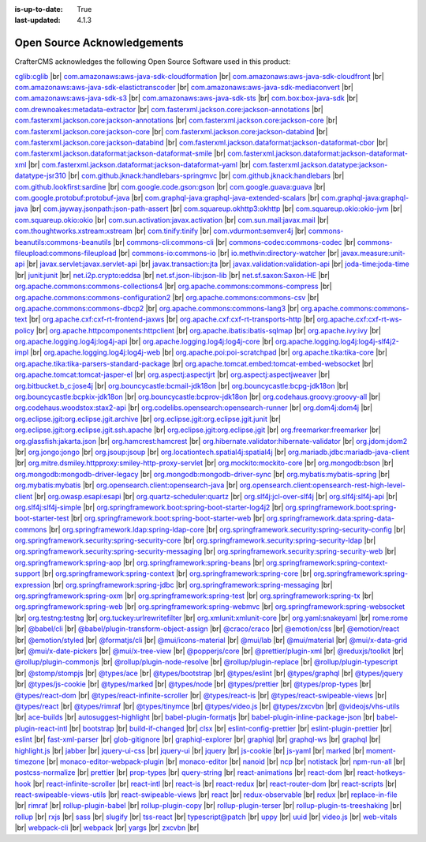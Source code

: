 :is-up-to-date: True
:last-updated: 4.1.3

.. index:: Open Source Acknowledgements

.. _oss-acknowledgements:

============================
Open Source Acknowledgements
============================
CrafterCMS acknowledges the following Open Source Software used in this product:

`cglib:cglib <https://mvnrepository.com/artifact/cglib/cglib>`_
|br|
`com.amazonaws:aws-java-sdk-cloudformation <https://mvnrepository.com/artifact/com.amazonaws/aws-java-sdk-cloudformation>`_
|br|
`com.amazonaws:aws-java-sdk-cloudfront <https://mvnrepository.com/artifact/com.amazonaws/aws-java-sdk-cloudfront>`_
|br|
`com.amazonaws:aws-java-sdk-elastictranscoder <https://mvnrepository.com/artifact/com.amazonaws/aws-java-sdk-elastictranscoder>`_
|br|
`com.amazonaws:aws-java-sdk-mediaconvert <https://mvnrepository.com/artifact/com.amazonaws/aws-java-sdk-mediaconvert>`_
|br|
`com.amazonaws:aws-java-sdk-s3 <https://mvnrepository.com/artifact/com.amazonaws/aws-java-sdk-s3>`_
|br|
`com.amazonaws:aws-java-sdk-sts <https://mvnrepository.com/artifact/com.amazonaws/aws-java-sdk-sts>`_
|br|
`com.box:box-java-sdk <https://mvnrepository.com/artifact/com.box/box-java-sdk>`_
|br|
`com.drewnoakes:metadata-extractor <https://mvnrepository.com/artifact/com.drewnoakes/metadata-extractor>`_
|br|
`com.fasterxml.jackson.core:jackson-annotations <https://mvnrepository.com/artifact/com.fasterxml.jackson.core/jackson-annotations>`_
|br|
`com.fasterxml.jackson.core:jackson-annotations <https://mvnrepository.com/artifact/com.fasterxml.jackson.core/jackson-annotations>`_
|br|
`com.fasterxml.jackson.core:jackson-core <https://mvnrepository.com/artifact/com.fasterxml.jackson.core/jackson-core>`_
|br|
`com.fasterxml.jackson.core:jackson-core <https://mvnrepository.com/artifact/com.fasterxml.jackson.core/jackson-core>`_
|br|
`com.fasterxml.jackson.core:jackson-databind <https://mvnrepository.com/artifact/com.fasterxml.jackson.core/jackson-databind>`_
|br|
`com.fasterxml.jackson.core:jackson-databind <https://mvnrepository.com/artifact/com.fasterxml.jackson.core/jackson-databind>`_
|br|
`com.fasterxml.jackson.dataformat:jackson-dataformat-cbor <https://mvnrepository.com/artifact/com.fasterxml.jackson.dataformat/jackson-dataformat-cbor>`_
|br|
`com.fasterxml.jackson.dataformat:jackson-dataformat-smile <https://mvnrepository.com/artifact/com.fasterxml.jackson.dataformat/jackson-dataformat-smile>`_
|br|
`com.fasterxml.jackson.dataformat:jackson-dataformat-xml <https://mvnrepository.com/artifact/com.fasterxml.jackson.dataformat/jackson-dataformat-xml>`_
|br|
`com.fasterxml.jackson.dataformat:jackson-dataformat-yaml <https://mvnrepository.com/artifact/com.fasterxml.jackson.dataformat/jackson-dataformat-yaml>`_
|br|
`com.fasterxml.jackson.datatype:jackson-datatype-jsr310 <https://mvnrepository.com/artifact/com.fasterxml.jackson.datatype/jackson-datatype-jsr310>`_
|br|
`com.github.jknack:handlebars-springmvc <https://mvnrepository.com/artifact/com.github.jknack/handlebars-springmvc>`_
|br|
`com.github.jknack:handlebars <https://mvnrepository.com/artifact/com.github.jknack/handlebars>`_
|br|
`com.github.lookfirst:sardine <https://mvnrepository.com/artifact/com.github.lookfirst/sardine>`_
|br|
`com.google.code.gson:gson <https://mvnrepository.com/artifact/com.google.code.gson/gson>`_
|br|
`com.google.guava:guava <https://mvnrepository.com/artifact/com.google.guava/guava>`_
|br|
`com.google.protobuf:protobuf-java <https://mvnrepository.com/artifact/com.google.protobuf/protobuf-java>`_
|br|
`com.graphql-java:graphql-java-extended-scalars <https://mvnrepository.com/artifact/com.graphql-java/graphql-java-extended-scalars>`_
|br|
`com.graphql-java:graphql-java <https://mvnrepository.com/artifact/com.graphql-java/graphql-java>`_
|br|
`com.jayway.jsonpath:json-path-assert <https://mvnrepository.com/artifact/com.jayway.jsonpath/json-path-assert>`_
|br|
`com.squareup.okhttp3:okhttp <https://mvnrepository.com/artifact/com.squareup.okhttp3/okhttp>`_
|br|
`com.squareup.okio:okio-jvm <https://mvnrepository.com/artifact/com.squareup.okio/okio-jvm>`_
|br|
`com.squareup.okio:okio <https://mvnrepository.com/artifact/com.squareup.okio/okio>`_
|br|
`com.sun.activation:javax.activation <https://mvnrepository.com/artifact/com.sun.activation/javax.activation>`_
|br|
`com.sun.mail:javax.mail <https://mvnrepository.com/artifact/com.sun.mail/javax.mail>`_
|br|
`com.thoughtworks.xstream:xstream <https://mvnrepository.com/artifact/com.thoughtworks.xstream/xstream>`_
|br|
`com.tinify:tinify <https://mvnrepository.com/artifact/com.tinify/tinify>`_
|br|
`com.vdurmont:semver4j <https://mvnrepository.com/artifact/com.vdurmont/semver4j>`_
|br|
`commons-beanutils:commons-beanutils <https://mvnrepository.com/artifact/commons-beanutils/commons-beanutils>`_
|br|
`commons-cli:commons-cli <https://mvnrepository.com/artifact/commons-cli/commons-cli>`_
|br|
`commons-codec:commons-codec <https://mvnrepository.com/artifact/commons-codec/commons-codec>`_
|br|
`commons-fileupload:commons-fileupload <https://mvnrepository.com/artifact/commons-fileupload/commons-fileupload>`_
|br|
`commons-io:commons-io <https://mvnrepository.com/artifact/commons-io/commons-io>`_
|br|
`io.methvin:directory-watcher <https://mvnrepository.com/artifact/io.methvin/directory-watcher>`_
|br|
`javax.measure:unit-api <https://mvnrepository.com/artifact/javax.measure/unit-api>`_
|br|
`javax.servlet:javax.servlet-api <https://mvnrepository.com/artifact/javax.servlet/javax.servlet-api>`_
|br|
`javax.transaction:jta <https://mvnrepository.com/artifact/javax.transaction/jta>`_
|br|
`javax.validation:validation-api <https://mvnrepository.com/artifact/javax.validation/validation-api>`_
|br|
`joda-time:joda-time <https://mvnrepository.com/artifact/joda-time/joda-time>`_
|br|
`junit:junit <https://mvnrepository.com/artifact/junit/junit>`_
|br|
`net.i2p.crypto:eddsa <https://mvnrepository.com/artifact/net.i2p.crypto/eddsa>`_
|br|
`net.sf.json-lib:json-lib <https://mvnrepository.com/artifact/net.sf.json-lib/json-lib>`_
|br|
`net.sf.saxon:Saxon-HE <https://mvnrepository.com/artifact/net.sf.saxon/Saxon-HE>`_
|br|
`org.apache.commons:commons-collections4 <https://mvnrepository.com/artifact/org.apache.commons/commons-collections4>`_
|br|
`org.apache.commons:commons-compress <https://mvnrepository.com/artifact/org.apache.commons/commons-compress>`_
|br|
`org.apache.commons:commons-configuration2 <https://mvnrepository.com/artifact/org.apache.commons/commons-configuration2>`_
|br|
`org.apache.commons:commons-csv <https://mvnrepository.com/artifact/org.apache.commons/commons-csv>`_
|br|
`org.apache.commons:commons-dbcp2 <https://mvnrepository.com/artifact/org.apache.commons/commons-dbcp2>`_
|br|
`org.apache.commons:commons-lang3 <https://mvnrepository.com/artifact/org.apache.commons/commons-lang3>`_
|br|
`org.apache.commons:commons-text <https://mvnrepository.com/artifact/org.apache.commons/commons-text>`_
|br|
`org.apache.cxf:cxf-rt-frontend-jaxws <https://mvnrepository.com/artifact/org.apache.cxf/cxf-rt-frontend-jaxws>`_
|br|
`org.apache.cxf:cxf-rt-transports-http <https://mvnrepository.com/artifact/org.apache.cxf/cxf-rt-transports-http>`_
|br|
`org.apache.cxf:cxf-rt-ws-policy <https://mvnrepository.com/artifact/org.apache.cxf/cxf-rt-ws-policy>`_
|br|
`org.apache.httpcomponents:httpclient <https://mvnrepository.com/artifact/org.apache.httpcomponents/httpclient>`_
|br|
`org.apache.ibatis:ibatis-sqlmap <https://mvnrepository.com/artifact/org.apache.ibatis/ibatis-sqlmap>`_
|br|
`org.apache.ivy:ivy <https://mvnrepository.com/artifact/org.apache.ivy/ivy>`_
|br|
`org.apache.logging.log4j:log4j-api <https://mvnrepository.com/artifact/org.apache.logging.log4j/log4j-api>`_
|br|
`org.apache.logging.log4j:log4j-core <https://mvnrepository.com/artifact/org.apache.logging.log4j/log4j-core>`_
|br|
`org.apache.logging.log4j:log4j-slf4j2-impl <https://mvnrepository.com/artifact/org.apache.logging.log4j/log4j-slf4j2-impl>`_
|br|
`org.apache.logging.log4j:log4j-web <https://mvnrepository.com/artifact/org.apache.logging.log4j/log4j-web>`_
|br|
`org.apache.poi:poi-scratchpad <https://mvnrepository.com/artifact/org.apache.poi/poi-scratchpad>`_
|br|
`org.apache.tika:tika-core <https://mvnrepository.com/artifact/org.apache.tika/tika-core>`_
|br|
`org.apache.tika:tika-parsers-standard-package <https://mvnrepository.com/artifact/org.apache.tika/tika-parsers-standard-package>`_
|br|
`org.apache.tomcat.embed:tomcat-embed-websocket <https://mvnrepository.com/artifact/org.apache.tomcat.embed/tomcat-embed-websocket>`_
|br|
`org.apache.tomcat:tomcat-jasper-el <https://mvnrepository.com/artifact/org.apache.tomcat/tomcat-jasper-el>`_
|br|
`org.aspectj:aspectjrt <https://mvnrepository.com/artifact/org.aspectj/aspectjrt>`_
|br|
`org.aspectj:aspectjweaver <https://mvnrepository.com/artifact/org.aspectj/aspectjweaver>`_
|br|
`org.bitbucket.b_c:jose4j <https://mvnrepository.com/artifact/org.bitbucket.b_c/jose4j>`_
|br|
`org.bouncycastle:bcmail-jdk18on <https://mvnrepository.com/artifact/org.bouncycastle/bcmail-jdk18on>`_
|br|
`org.bouncycastle:bcpg-jdk18on <https://mvnrepository.com/artifact/org.bouncycastle/bcpg-jdk18on>`_
|br|
`org.bouncycastle:bcpkix-jdk18on <https://mvnrepository.com/artifact/org.bouncycastle/bcpkix-jdk18on>`_
|br|
`org.bouncycastle:bcprov-jdk18on <https://mvnrepository.com/artifact/org.bouncycastle/bcprov-jdk18on>`_
|br|
`org.codehaus.groovy:groovy-all <https://mvnrepository.com/artifact/org.codehaus.groovy/groovy-all>`_
|br|
`org.codehaus.woodstox:stax2-api <https://mvnrepository.com/artifact/org.codehaus.woodstox/stax2-api>`_
|br|
`org.codelibs.opensearch:opensearch-runner <https://mvnrepository.com/artifact/org.codelibs.opensearch/opensearch-runner>`_
|br|
`org.dom4j:dom4j <https://mvnrepository.com/artifact/org.dom4j/dom4j>`_
|br|
`org.eclipse.jgit:org.eclipse.jgit.archive <https://mvnrepository.com/artifact/org.eclipse.jgit/org.eclipse.jgit.archive>`_
|br|
`org.eclipse.jgit:org.eclipse.jgit.junit <https://mvnrepository.com/artifact/org.eclipse.jgit/org.eclipse.jgit.junit>`_
|br|
`org.eclipse.jgit:org.eclipse.jgit.ssh.apache <https://mvnrepository.com/artifact/org.eclipse.jgit/org.eclipse.jgit.ssh.apache>`_
|br|
`org.eclipse.jgit:org.eclipse.jgit <https://mvnrepository.com/artifact/org.eclipse.jgit/org.eclipse.jgit>`_
|br|
`org.freemarker:freemarker <https://mvnrepository.com/artifact/org.freemarker/freemarker>`_
|br|
`org.glassfish:jakarta.json <https://mvnrepository.com/artifact/org.glassfish/jakarta.json>`_
|br|
`org.hamcrest:hamcrest <https://mvnrepository.com/artifact/org.hamcrest/hamcrest>`_
|br|
`org.hibernate.validator:hibernate-validator <https://mvnrepository.com/artifact/org.hibernate.validator/hibernate-validator>`_
|br|
`org.jdom:jdom2 <https://mvnrepository.com/artifact/org.jdom/jdom2>`_
|br|
`org.jongo:jongo <https://mvnrepository.com/artifact/org.jongo/jongo>`_
|br|
`org.jsoup:jsoup <https://mvnrepository.com/artifact/org.jsoup/jsoup>`_
|br|
`org.locationtech.spatial4j:spatial4j <https://mvnrepository.com/artifact/org.locationtech.spatial4j/spatial4j>`_
|br|
`org.mariadb.jdbc:mariadb-java-client <https://mvnrepository.com/artifact/org.mariadb.jdbc/mariadb-java-client>`_
|br|
`org.mitre.dsmiley.httpproxy:smiley-http-proxy-servlet <https://mvnrepository.com/artifact/org.mitre.dsmiley.httpproxy/smiley-http-proxy-servlet>`_
|br|
`org.mockito:mockito-core <https://mvnrepository.com/artifact/org.mockito/mockito-core>`_
|br|
`org.mongodb:bson <https://mvnrepository.com/artifact/org.mongodb/bson>`_
|br|
`org.mongodb:mongodb-driver-legacy <https://mvnrepository.com/artifact/org.mongodb/mongodb-driver-legacy>`_
|br|
`org.mongodb:mongodb-driver-sync <https://mvnrepository.com/artifact/org.mongodb/mongodb-driver-sync>`_
|br|
`org.mybatis:mybatis-spring <https://mvnrepository.com/artifact/org.mybatis/mybatis-spring>`_
|br|
`org.mybatis:mybatis <https://mvnrepository.com/artifact/org.mybatis/mybatis>`_
|br|
`org.opensearch.client:opensearch-java <https://mvnrepository.com/artifact/org.opensearch.client/opensearch-java>`_
|br|
`org.opensearch.client:opensearch-rest-high-level-client <https://mvnrepository.com/artifact/org.opensearch.client/opensearch-rest-high-level-client>`_
|br|
`org.owasp.esapi:esapi <https://mvnrepository.com/artifact/org.owasp.esapi/esapi>`_
|br|
`org.quartz-scheduler:quartz <https://mvnrepository.com/artifact/org.quartz-scheduler/quartz>`_
|br|
`org.slf4j:jcl-over-slf4j <https://mvnrepository.com/artifact/org.slf4j/jcl-over-slf4j>`_
|br|
`org.slf4j:slf4j-api <https://mvnrepository.com/artifact/org.slf4j/slf4j-api>`_
|br|
`org.slf4j:slf4j-simple <https://mvnrepository.com/artifact/org.slf4j/slf4j-simple>`_
|br|
`org.springframework.boot:spring-boot-starter-log4j2 <https://mvnrepository.com/artifact/org.springframework.boot/spring-boot-starter-log4j2>`_
|br|
`org.springframework.boot:spring-boot-starter-test <https://mvnrepository.com/artifact/org.springframework.boot/spring-boot-starter-test>`_
|br|
`org.springframework.boot:spring-boot-starter-web <https://mvnrepository.com/artifact/org.springframework.boot/spring-boot-starter-web>`_
|br|
`org.springframework.data:spring-data-commons <https://mvnrepository.com/artifact/org.springframework.data/spring-data-commons>`_
|br|
`org.springframework.ldap:spring-ldap-core <https://mvnrepository.com/artifact/org.springframework.ldap/spring-ldap-core>`_
|br|
`org.springframework.security:spring-security-config <https://mvnrepository.com/artifact/org.springframework.security/spring-security-config>`_
|br|
`org.springframework.security:spring-security-core <https://mvnrepository.com/artifact/org.springframework.security/spring-security-core>`_
|br|
`org.springframework.security:spring-security-ldap <https://mvnrepository.com/artifact/org.springframework.security/spring-security-ldap>`_
|br|
`org.springframework.security:spring-security-messaging <https://mvnrepository.com/artifact/org.springframework.security/spring-security-messaging>`_
|br|
`org.springframework.security:spring-security-web <https://mvnrepository.com/artifact/org.springframework.security/spring-security-web>`_
|br|
`org.springframework:spring-aop <https://mvnrepository.com/artifact/org.springframework/spring-aop>`_
|br|
`org.springframework:spring-beans <https://mvnrepository.com/artifact/org.springframework/spring-beans>`_
|br|
`org.springframework:spring-context-support <https://mvnrepository.com/artifact/org.springframework/spring-context-support>`_
|br|
`org.springframework:spring-context <https://mvnrepository.com/artifact/org.springframework/spring-context>`_
|br|
`org.springframework:spring-core <https://mvnrepository.com/artifact/org.springframework/spring-core>`_
|br|
`org.springframework:spring-expression <https://mvnrepository.com/artifact/org.springframework/spring-expression>`_
|br|
`org.springframework:spring-jdbc <https://mvnrepository.com/artifact/org.springframework/spring-jdbc>`_
|br|
`org.springframework:spring-messaging <https://mvnrepository.com/artifact/org.springframework/spring-messaging>`_
|br|
`org.springframework:spring-oxm <https://mvnrepository.com/artifact/org.springframework/spring-oxm>`_
|br|
`org.springframework:spring-test <https://mvnrepository.com/artifact/org.springframework/spring-test>`_
|br|
`org.springframework:spring-tx <https://mvnrepository.com/artifact/org.springframework/spring-tx>`_
|br|
`org.springframework:spring-web <https://mvnrepository.com/artifact/org.springframework/spring-web>`_
|br|
`org.springframework:spring-webmvc <https://mvnrepository.com/artifact/org.springframework/spring-webmvc>`_
|br|
`org.springframework:spring-websocket <https://mvnrepository.com/artifact/org.springframework/spring-websocket>`_
|br|
`org.testng:testng <https://mvnrepository.com/artifact/org.testng/testng>`_
|br|
`org.tuckey:urlrewritefilter <https://mvnrepository.com/artifact/org.tuckey/urlrewritefilter>`_
|br|
`org.xmlunit:xmlunit-core <https://mvnrepository.com/artifact/org.xmlunit/xmlunit-core>`_
|br|
`org.yaml:snakeyaml <https://mvnrepository.com/artifact/org.yaml/snakeyaml>`_
|br|
`rome:rome <https://mvnrepository.com/artifact/rome/rome>`_
|br|
`@babel/cli <https://www.npmjs.com/package/@babel/cli>`_
|br|
`@babel/plugin-transform-object-assign <https://www.npmjs.com/package/@babel/plugin-transform-object-assign>`_
|br|
`@craco/craco <https://www.npmjs.com/package/@craco/craco>`_
|br|
`@emotion/css <https://www.npmjs.com/package/@emotion/css>`_
|br|
`@emotion/react <https://www.npmjs.com/package/@emotion/react>`_
|br|
`@emotion/styled <https://www.npmjs.com/package/@emotion/styled>`_
|br|
`@formatjs/cli <https://www.npmjs.com/package/@formatjs/cli>`_
|br|
`@mui/icons-material <https://www.npmjs.com/package/@mui/icons-material>`_
|br|
`@mui/lab <https://www.npmjs.com/package/@mui/lab>`_
|br|
`@mui/material <https://www.npmjs.com/package/@mui/material>`_
|br|
`@mui/x-data-grid <https://www.npmjs.com/package/@mui/x-data-grid>`_
|br|
`@mui/x-date-pickers <https://www.npmjs.com/package/@mui/x-date-pickers>`_
|br|
`@mui/x-tree-view <https://www.npmjs.com/package/@mui/x-tree-view>`_
|br|
`@popperjs/core <https://www.npmjs.com/package/@popperjs/core>`_
|br|
`@prettier/plugin-xml <https://www.npmjs.com/package/@prettier/plugin-xml>`_
|br|
`@reduxjs/toolkit <https://www.npmjs.com/package/@reduxjs/toolkit>`_
|br|
`@rollup/plugin-commonjs <https://www.npmjs.com/package/@rollup/plugin-commonjs>`_
|br|
`@rollup/plugin-node-resolve <https://www.npmjs.com/package/@rollup/plugin-node-resolve>`_
|br|
`@rollup/plugin-replace <https://www.npmjs.com/package/@rollup/plugin-replace>`_
|br|
`@rollup/plugin-typescript <https://www.npmjs.com/package/@rollup/plugin-typescript>`_
|br|
`@stomp/stompjs <https://www.npmjs.com/package/@stomp/stompjs>`_
|br|
`@types/ace <https://www.npmjs.com/package/@types/ace>`_
|br|
`@types/bootstrap <https://www.npmjs.com/package/@types/bootstrap>`_
|br|
`@types/eslint <https://www.npmjs.com/package/@types/eslint>`_
|br|
`@types/graphql <https://www.npmjs.com/package/@types/graphql>`_
|br|
`@types/jquery <https://www.npmjs.com/package/@types/jquery>`_
|br|
`@types/js-cookie <https://www.npmjs.com/package/@types/js-cookie>`_
|br|
`@types/marked <https://www.npmjs.com/package/@types/marked>`_
|br|
`@types/node <https://www.npmjs.com/package/@types/node>`_
|br|
`@types/prettier <https://www.npmjs.com/package/@types/prettier>`_
|br|
`@types/prop-types <https://www.npmjs.com/package/@types/prop-types>`_
|br|
`@types/react-dom <https://www.npmjs.com/package/@types/react-dom>`_
|br|
`@types/react-infinite-scroller <https://www.npmjs.com/package/@types/react-infinite-scroller>`_
|br|
`@types/react-is <https://www.npmjs.com/package/@types/react-is>`_
|br|
`@types/react-swipeable-views <https://www.npmjs.com/package/@types/react-swipeable-views>`_
|br|
`@types/react <https://www.npmjs.com/package/@types/react>`_
|br|
`@types/rimraf <https://www.npmjs.com/package/@types/rimraf>`_
|br|
`@types/tinymce <https://www.npmjs.com/package/@types/tinymce>`_
|br|
`@types/video.js <https://www.npmjs.com/package/@types/video.js>`_
|br|
`@types/zxcvbn <https://www.npmjs.com/package/@types/zxcvbn>`_
|br|
`@videojs/vhs-utils <https://www.npmjs.com/package/@videojs/vhs-utils>`_
|br|
`ace-builds <https://www.npmjs.com/package/ace-builds>`_
|br|
`autosuggest-highlight <https://www.npmjs.com/package/autosuggest-highlight>`_
|br|
`babel-plugin-formatjs <https://www.npmjs.com/package/babel-plugin-formatjs>`_
|br|
`babel-plugin-inline-package-json <https://www.npmjs.com/package/babel-plugin-inline-package-json>`_
|br|
`babel-plugin-react-intl <https://www.npmjs.com/package/babel-plugin-react-intl>`_
|br|
`bootstrap <https://www.npmjs.com/package/bootstrap>`_
|br|
`build-if-changed <https://www.npmjs.com/package/build-if-changed>`_
|br|
`clsx <https://www.npmjs.com/package/clsx>`_
|br|
`eslint-config-prettier <https://www.npmjs.com/package/eslint-config-prettier>`_
|br|
`eslint-plugin-prettier <https://www.npmjs.com/package/eslint-plugin-prettier>`_
|br|
`eslint <https://www.npmjs.com/package/eslint>`_
|br|
`fast-xml-parser <https://www.npmjs.com/package/fast-xml-parser>`_
|br|
`glob-gitignore <https://www.npmjs.com/package/glob-gitignore>`_
|br|
`graphiql-explorer <https://www.npmjs.com/package/graphiql-explorer>`_
|br|
`graphiql <https://www.npmjs.com/package/graphiql>`_
|br|
`graphql-ws <https://www.npmjs.com/package/graphql-ws>`_
|br|
`graphql <https://www.npmjs.com/package/graphql>`_
|br|
`highlight.js <https://www.npmjs.com/package/highlight.js>`_
|br|
`jabber <https://www.npmjs.com/package/jabber>`_
|br|
`jquery-ui-css <https://www.npmjs.com/package/jquery-ui-css>`_
|br|
`jquery-ui <https://www.npmjs.com/package/jquery-ui>`_
|br|
`jquery <https://www.npmjs.com/package/jquery>`_
|br|
`js-cookie <https://www.npmjs.com/package/js-cookie>`_
|br|
`js-yaml <https://www.npmjs.com/package/js-yaml>`_
|br|
`marked <https://www.npmjs.com/package/marked>`_
|br|
`moment-timezone <https://www.npmjs.com/package/moment-timezone>`_
|br|
`monaco-editor-webpack-plugin <https://www.npmjs.com/package/monaco-editor-webpack-plugin>`_
|br|
`monaco-editor <https://www.npmjs.com/package/monaco-editor>`_
|br|
`nanoid <https://www.npmjs.com/package/nanoid>`_
|br|
`ncp <https://www.npmjs.com/package/ncp>`_
|br|
`notistack <https://www.npmjs.com/package/notistack>`_
|br|
`npm-run-all <https://www.npmjs.com/package/npm-run-all>`_
|br|
`postcss-normalize <https://www.npmjs.com/package/postcss-normalize>`_
|br|
`prettier <https://www.npmjs.com/package/prettier>`_
|br|
`prop-types <https://www.npmjs.com/package/prop-types>`_
|br|
`query-string <https://www.npmjs.com/package/query-string>`_
|br|
`react-animations <https://www.npmjs.com/package/react-animations>`_
|br|
`react-dom <https://www.npmjs.com/package/react-dom>`_
|br|
`react-hotkeys-hook <https://www.npmjs.com/package/react-hotkeys-hook>`_
|br|
`react-infinite-scroller <https://www.npmjs.com/package/react-infinite-scroller>`_
|br|
`react-intl <https://www.npmjs.com/package/react-intl>`_
|br|
`react-is <https://www.npmjs.com/package/react-is>`_
|br|
`react-redux <https://www.npmjs.com/package/react-redux>`_
|br|
`react-router-dom <https://www.npmjs.com/package/react-router-dom>`_
|br|
`react-scripts <https://www.npmjs.com/package/react-scripts>`_
|br|
`react-swipeable-views-utils <https://www.npmjs.com/package/react-swipeable-views-utils>`_
|br|
`react-swipeable-views <https://www.npmjs.com/package/react-swipeable-views>`_
|br|
`react <https://www.npmjs.com/package/react>`_
|br|
`redux-observable <https://www.npmjs.com/package/redux-observable>`_
|br|
`redux <https://www.npmjs.com/package/redux>`_
|br|
`replace-in-file <https://www.npmjs.com/package/replace-in-file>`_
|br|
`rimraf <https://www.npmjs.com/package/rimraf>`_
|br|
`rollup-plugin-babel <https://www.npmjs.com/package/rollup-plugin-babel>`_
|br|
`rollup-plugin-copy <https://www.npmjs.com/package/rollup-plugin-copy>`_
|br|
`rollup-plugin-terser <https://www.npmjs.com/package/rollup-plugin-terser>`_
|br|
`rollup-plugin-ts-treeshaking <https://www.npmjs.com/package/rollup-plugin-ts-treeshaking>`_
|br|
`rollup <https://www.npmjs.com/package/rollup>`_
|br|
`rxjs <https://www.npmjs.com/package/rxjs>`_
|br|
`sass <https://www.npmjs.com/package/sass>`_
|br|
`slugify <https://www.npmjs.com/package/slugify>`_
|br|
`tss-react <https://www.npmjs.com/package/tss-react>`_
|br|
`typescript@patch <https://www.npmjs.com/package/typescript@patch>`_
|br|
`uppy <https://www.npmjs.com/package/uppy>`_
|br|
`uuid <https://www.npmjs.com/package/uuid>`_
|br|
`video.js <https://www.npmjs.com/package/video.js>`_
|br|
`web-vitals <https://www.npmjs.com/package/web-vitals>`_
|br|
`webpack-cli <https://www.npmjs.com/package/webpack-cli>`_
|br|
`webpack <https://www.npmjs.com/package/webpack>`_
|br|
`yargs <https://www.npmjs.com/package/yargs>`_
|br|
`zxcvbn <https://www.npmjs.com/package/zxcvbn>`_
|br|
